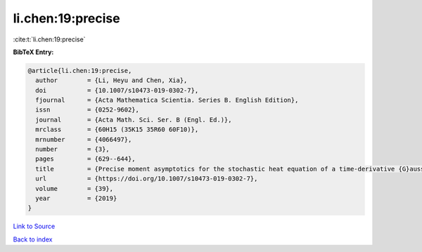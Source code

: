 li.chen:19:precise
==================

:cite:t:`li.chen:19:precise`

**BibTeX Entry:**

.. code-block:: bibtex

   @article{li.chen:19:precise,
     author        = {Li, Heyu and Chen, Xia},
     doi           = {10.1007/s10473-019-0302-7},
     fjournal      = {Acta Mathematica Scientia. Series B. English Edition},
     issn          = {0252-9602},
     journal       = {Acta Math. Sci. Ser. B (Engl. Ed.)},
     mrclass       = {60H15 (35K15 35R60 60F10)},
     mrnumber      = {4066497},
     number        = {3},
     pages         = {629--644},
     title         = {Precise moment asymptotics for the stochastic heat equation of a time-derivative {G}aussian noise},
     url           = {https://doi.org/10.1007/s10473-019-0302-7},
     volume        = {39},
     year          = {2019}
   }

`Link to Source <https://doi.org/10.1007/s10473-019-0302-7},>`_


`Back to index <../By-Cite-Keys.html>`_
